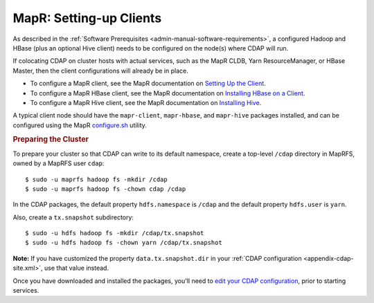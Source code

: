 .. meta::
    :author: Cask Data, Inc.
    :copyright: Copyright © 2015 Cask Data, Inc.

.. _mapr-setting-up:

========================
MapR: Setting-up Clients
========================

As described in the :ref:`Software Prerequisites <admin-manual-software-requirements>`, 
a configured Hadoop and HBase (plus an optional Hive client) needs to be configured on the
node(s) where CDAP will run.

If colocating CDAP on cluster hosts with actual services, such as the MapR CLDB, Yarn
ResourceManager, or HBase Master, then the client configurations will already be in place.

- To configure a MapR client, see the MapR documentation on `Setting Up the Client
  <http://doc.mapr.com/display/MapR/Setting+Up+the+Client>`__.

- To configure a MapR HBase client, see the MapR documentation on `Installing HBase on a Client
  <http://doc.mapr.com/display/MapR/Installing+HBase#InstallingHBase-HBaseonaClientInstallingHBaseonaClient>`__.

- To configure a MapR Hive client, see the MapR documentation on `Installing Hive
  <http://doc.mapr.com/display/MapR/Installing+Hive>`__.

A typical client node should have the ``mapr-client``, ``mapr-hbase``, and ``mapr-hive``
packages installed, and can be configured using the MapR `configure.sh
<http://doc.mapr.com/display/MapR/configure.sh>`__ utility.


.. rubric:: Preparing the Cluster

.. _mapr-install-preparing-the-cluster:

.. highlight:: console
   
To prepare your cluster so that CDAP can write to its default namespace,
create a top-level ``/cdap`` directory in MapRFS, owned by a MapRFS user ``cdap``::

  $ sudo -u maprfs hadoop fs -mkdir /cdap 
  $ sudo -u maprfs hadoop fs -chown cdap /cdap

In the CDAP packages, the default property ``hdfs.namespace`` is ``/cdap`` and the default property
``hdfs.user`` is ``yarn``.

Also, create a ``tx.snapshot`` subdirectory::

  $ sudo -u hdfs hadoop fs -mkdir /cdap/tx.snapshot 
  $ sudo -u hdfs hadoop fs -chown yarn /cdap/tx.snapshot

**Note:** If you have customized the property ``data.tx.snapshot.dir`` in your 
:ref:`CDAP configuration <appendix-cdap-site.xml>`, use that value instead.

.. _mapr-install-preparing-the-cluster-defaults:

.. |edit-your-cdap-configuration| replace:: edit your CDAP configuration
.. _edit-your-cdap-configuration: mapr-configurations.html

Once you have downloaded and installed the packages, you'll need to |edit-your-cdap-configuration|_,
prior to starting services.
